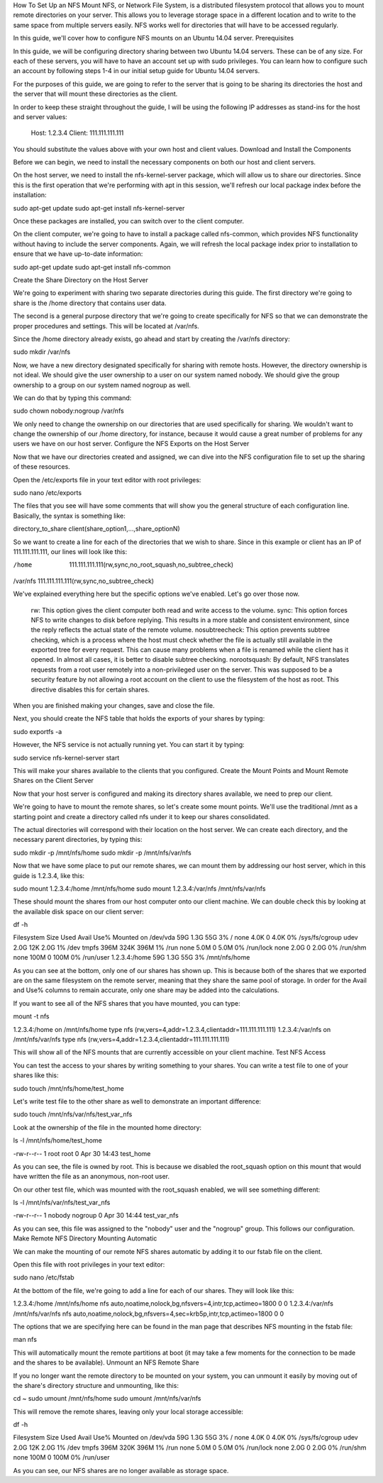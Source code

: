 How To Set Up an NFS Mount 
NFS, or Network File System, is a distributed filesystem protocol that allows you to mount remote directories on your server. This allows you to leverage storage space in a different location and to write to the same space from multiple servers easily. NFS works well for directories that will have to be accessed regularly.

In this guide, we'll cover how to configure NFS mounts on an Ubuntu 14.04 server.
Prerequisites

In this guide, we will be configuring directory sharing between two Ubuntu 14.04 servers. These can be of any size. For each of these servers, you will have to have an account set up with sudo privileges. You can learn how to configure such an account by following steps 1-4 in our initial setup guide for Ubuntu 14.04 servers.

For the purposes of this guide, we are going to refer to the server that is going to be sharing its directories the host and the server that will mount these directories as the client.

In order to keep these straight throughout the guide, I will be using the following IP addresses as stand-ins for the host and server values:

    Host: 1.2.3.4
    Client: 111.111.111.111

You should substitute the values above with your own host and client values.
Download and Install the Components

Before we can begin, we need to install the necessary components on both our host and client servers.

On the host server, we need to install the nfs-kernel-server package, which will allow us to share our directories. Since this is the first operation that we're performing with apt in this session, we'll refresh our local package index before the installation:

sudo apt-get update
sudo apt-get install nfs-kernel-server

Once these packages are installed, you can switch over to the client computer.

On the client computer, we're going to have to install a package called nfs-common, which provides NFS functionality without having to include the server components. Again, we will refresh the local package index prior to installation to ensure that we have up-to-date information:

sudo apt-get update
sudo apt-get install nfs-common

Create the Share Directory on the Host Server

We're going to experiment with sharing two separate directories during this guide. The first directory we're going to share is the /home directory that contains user data.

The second is a general purpose directory that we're going to create specifically for NFS so that we can demonstrate the proper procedures and settings. This will be located at /var/nfs.

Since the /home directory already exists, go ahead and start by creating the /var/nfs directory:

sudo mkdir /var/nfs

Now, we have a new directory designated specifically for sharing with remote hosts. However, the directory ownership is not ideal. We should give the user ownership to a user on our system named nobody. We should give the group ownership to a group on our system named nogroup as well.

We can do that by typing this command:

sudo chown nobody:nogroup /var/nfs

We only need to change the ownership on our directories that are used specifically for sharing. We wouldn't want to change the ownership of our /home directory, for instance, because it would cause a great number of problems for any users we have on our host server.
Configure the NFS Exports on the Host Server

Now that we have our directories created and assigned, we can dive into the NFS configuration file to set up the sharing of these resources.

Open the /etc/exports file in your text editor with root privileges:

sudo nano /etc/exports

The files that you see will have some comments that will show you the general structure of each configuration line. Basically, the syntax is something like:

directory_to_share       client(share_option1,...,share_optionN)

So we want to create a line for each of the directories that we wish to share. Since in this example or client has an IP of 111.111.111.111, our lines will look like this:

/home       111.111.111.111(rw,sync,no_root_squash,no_subtree_check)
/var/nfs    111.111.111.111(rw,sync,no_subtree_check)

We've explained everything here but the specific options we've enabled. Let's go over those now.

    rw: This option gives the client computer both read and write access to the volume.
    sync: This option forces NFS to write changes to disk before replying. This results in a more stable and consistent environment, since the reply reflects the actual state of the remote volume.
    nosubtreecheck: This option prevents subtree checking, which is a process where the host must check whether the file is actually still available in the exported tree for every request. This can cause many problems when a file is renamed while the client has it opened. In almost all cases, it is better to disable subtree checking.
    norootsquash: By default, NFS translates requests from a root user remotely into a non-privileged user on the server. This was supposed to be a security feature by not allowing a root account on the client to use the filesystem of the host as root. This directive disables this for certain shares.

When you are finished making your changes, save and close the file.

Next, you should create the NFS table that holds the exports of your shares by typing:

sudo exportfs -a

However, the NFS service is not actually running yet. You can start it by typing:

sudo service nfs-kernel-server start

This will make your shares available to the clients that you configured.
Create the Mount Points and Mount Remote Shares on the Client Server

Now that your host server is configured and making its directory shares available, we need to prep our client.

We're going to have to mount the remote shares, so let's create some mount points. We'll use the traditional /mnt as a starting point and create a directory called nfs under it to keep our shares consolidated.

The actual directories will correspond with their location on the host server. We can create each directory, and the necessary parent directories, by typing this:

sudo mkdir -p /mnt/nfs/home
sudo mkdir -p /mnt/nfs/var/nfs

Now that we have some place to put our remote shares, we can mount them by addressing our host server, which in this guide is 1.2.3.4, like this:

sudo mount 1.2.3.4:/home /mnt/nfs/home
sudo mount 1.2.3.4:/var/nfs /mnt/nfs/var/nfs

These should mount the shares from our host computer onto our client machine. We can double check this by looking at the available disk space on our client server:

df -h

Filesystem            Size  Used Avail Use% Mounted on
/dev/vda               59G  1.3G   55G   3% /
none                  4.0K     0  4.0K   0% /sys/fs/cgroup
udev                  2.0G   12K  2.0G   1% /dev
tmpfs                 396M  324K  396M   1% /run
none                  5.0M     0  5.0M   0% /run/lock
none                  2.0G     0  2.0G   0% /run/shm
none                  100M     0  100M   0% /run/user
1.2.3.4:/home          59G  1.3G   55G   3% /mnt/nfs/home

As you can see at the bottom, only one of our shares has shown up. This is because both of the shares that we exported are on the same filesystem on the remote server, meaning that they share the same pool of storage. In order for the Avail and Use% columns to remain accurate, only one share may be added into the calculations.

If you want to see all of the NFS shares that you have mounted, you can type:

mount -t nfs

1.2.3.4:/home on /mnt/nfs/home type nfs (rw,vers=4,addr=1.2.3.4,clientaddr=111.111.111.111)
1.2.3.4:/var/nfs on /mnt/nfs/var/nfs type nfs (rw,vers=4,addr=1.2.3.4,clientaddr=111.111.111.111)

This will show all of the NFS mounts that are currently accessible on your client machine.
Test NFS Access

You can test the access to your shares by writing something to your shares. You can write a test file to one of your shares like this:

sudo touch /mnt/nfs/home/test_home

Let's write test file to the other share as well to demonstrate an important difference:

sudo touch /mnt/nfs/var/nfs/test_var_nfs

Look at the ownership of the file in the mounted home directory:

ls -l /mnt/nfs/home/test_home

-rw-r--r-- 1 root   root      0 Apr 30 14:43 test_home

As you can see, the file is owned by root. This is because we disabled the root_squash option on this mount that would have written the file as an anonymous, non-root user.

On our other test file, which was mounted with the root_squash enabled, we will see something different:

ls -l /mnt/nfs/var/nfs/test_var_nfs

-rw-r--r-- 1 nobody nogroup 0 Apr 30 14:44 test_var_nfs

As you can see, this file was assigned to the "nobody" user and the "nogroup" group. This follows our configuration.
Make Remote NFS Directory Mounting Automatic

We can make the mounting of our remote NFS shares automatic by adding it to our fstab file on the client.

Open this file with root privileges in your text editor:

sudo nano /etc/fstab

At the bottom of the file, we're going to add a line for each of our shares. They will look like this:

1.2.3.4:/home    /mnt/nfs/home   nfs auto,noatime,nolock,bg,nfsvers=4,intr,tcp,actimeo=1800 0 0
1.2.3.4:/var/nfs    /mnt/nfs/var/nfs   nfs auto,noatime,nolock,bg,nfsvers=4,sec=krb5p,intr,tcp,actimeo=1800 0 0

The options that we are specifying here can be found in the man page that describes NFS mounting in the fstab file:

man nfs

This will automatically mount the remote partitions at boot (it may take a few moments for the connection to be made and the shares to be available).
Unmount an NFS Remote Share

If you no longer want the remote directory to be mounted on your system, you can unmount it easily by moving out of the share's directory structure and unmounting, like this:

cd ~
sudo umount /mnt/nfs/home
sudo umount /mnt/nfs/var/nfs

This will remove the remote shares, leaving only your local storage accessible:

df -h

Filesystem      Size  Used Avail Use% Mounted on
/dev/vda         59G  1.3G   55G   3% /
none            4.0K     0  4.0K   0% /sys/fs/cgroup
udev            2.0G   12K  2.0G   1% /dev
tmpfs           396M  320K  396M   1% /run
none            5.0M     0  5.0M   0% /run/lock
none            2.0G     0  2.0G   0% /run/shm
none            100M     0  100M   0% /run/user

As you can see, our NFS shares are no longer available as storage space.
